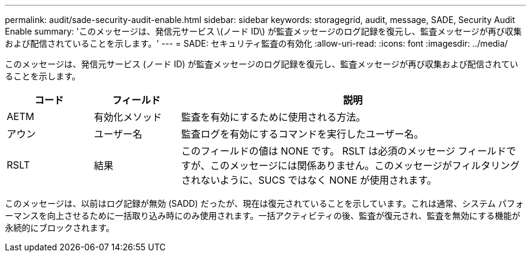 ---
permalink: audit/sade-security-audit-enable.html 
sidebar: sidebar 
keywords: storagegrid, audit, message, SADE, Security Audit Enable 
summary: 'このメッセージは、発信元サービス \(ノード ID\) が監査メッセージのログ記録を復元し、監査メッセージが再び収集および配信されていることを示します。' 
---
= SADE: セキュリティ監査の有効化
:allow-uri-read: 
:icons: font
:imagesdir: ../media/


[role="lead"]
このメッセージは、発信元サービス (ノード ID) が監査メッセージのログ記録を復元し、監査メッセージが再び収集および配信されていることを示します。

[cols="1a,1a,4a"]
|===
| コード | フィールド | 説明 


 a| 
AETM
 a| 
有効化メソッド
 a| 
監査を有効にするために使用される方法。



 a| 
アウン
 a| 
ユーザー名
 a| 
監査ログを有効にするコマンドを実行したユーザー名。



 a| 
RSLT
 a| 
結果
 a| 
このフィールドの値は NONE です。 RSLT は必須のメッセージ フィールドですが、このメッセージには関係ありません。このメッセージがフィルタリングされないように、SUCS ではなく NONE が使用されます。

|===
このメッセージは、以前はログ記録が無効 (SADD) だったが、現在は復元されていることを示しています。これは通常、システム パフォーマンスを向上させるために一括取り込み時にのみ使用されます。一括アクティビティの後、監査が復元され、監査を無効にする機能が永続的にブロックされます。
